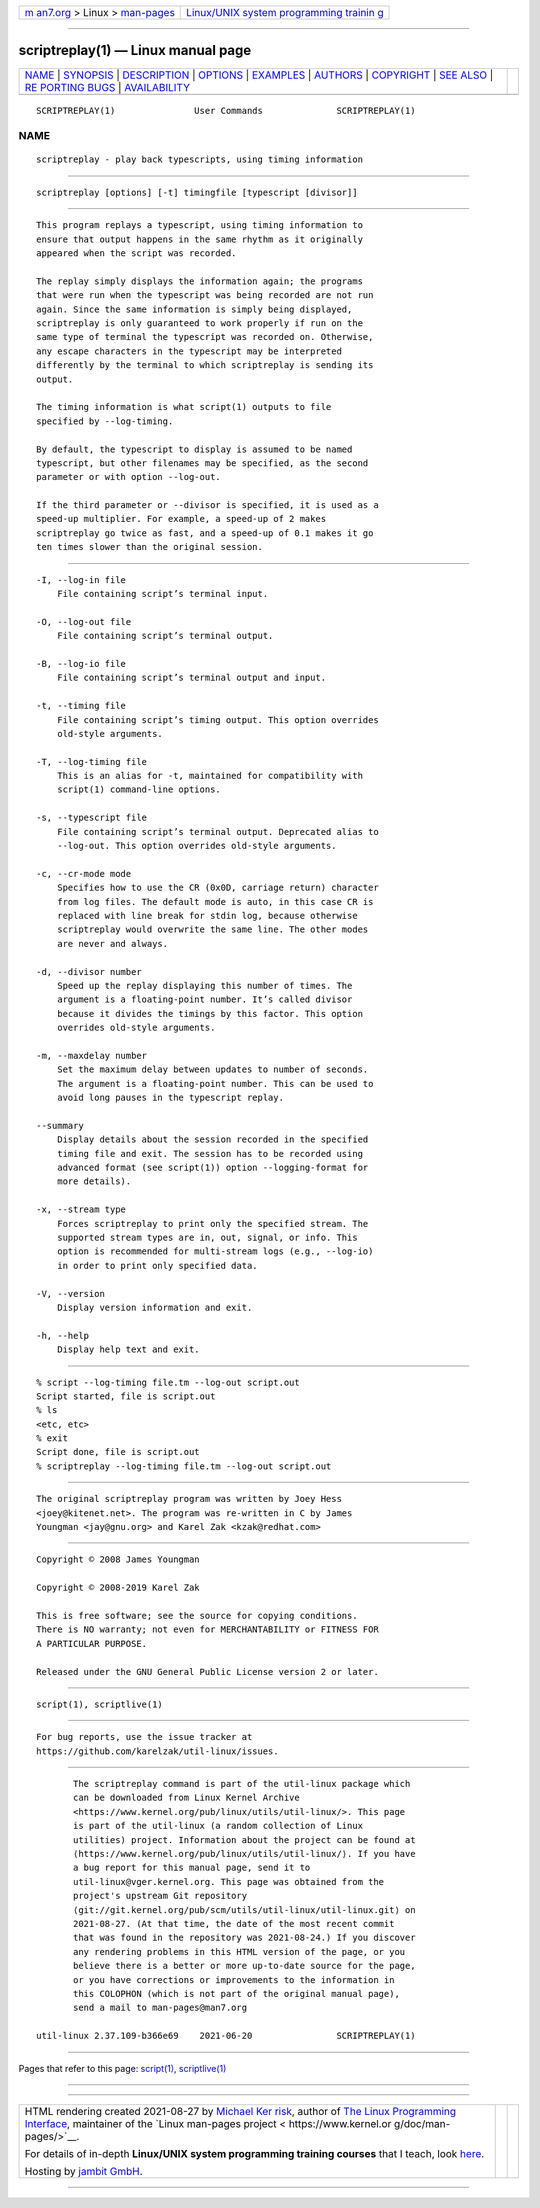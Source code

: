 .. container:: page-top

.. container:: nav-bar

   +----------------------------------+----------------------------------+
   | `m                               | `Linux/UNIX system programming   |
   | an7.org <../../../index.html>`__ | trainin                          |
   | > Linux >                        | g <http://man7.org/training/>`__ |
   | `man-pages <../index.html>`__    |                                  |
   +----------------------------------+----------------------------------+

--------------

scriptreplay(1) — Linux manual page
===================================

+-----------------------------------+-----------------------------------+
| `NAME <#NAME>`__ \|               |                                   |
| `SYNOPSIS <#SYNOPSIS>`__ \|       |                                   |
| `DESCRIPTION <#DESCRIPTION>`__ \| |                                   |
| `OPTIONS <#OPTIONS>`__ \|         |                                   |
| `EXAMPLES <#EXAMPLES>`__ \|       |                                   |
| `AUTHORS <#AUTHORS>`__ \|         |                                   |
| `COPYRIGHT <#COPYRIGHT>`__ \|     |                                   |
| `SEE ALSO <#SEE_ALSO>`__ \|       |                                   |
| `RE                               |                                   |
| PORTING BUGS <#REPORTING_BUGS>`__ |                                   |
| \|                                |                                   |
| `AVAILABILITY <#AVAILABILITY>`__  |                                   |
+-----------------------------------+-----------------------------------+
| .. container:: man-search-box     |                                   |
+-----------------------------------+-----------------------------------+

::

   SCRIPTREPLAY(1)               User Commands              SCRIPTREPLAY(1)

NAME
-------------------------------------------------

::

          scriptreplay - play back typescripts, using timing information


---------------------------------------------------------

::

          scriptreplay [options] [-t] timingfile [typescript [divisor]]


---------------------------------------------------------------

::

          This program replays a typescript, using timing information to
          ensure that output happens in the same rhythm as it originally
          appeared when the script was recorded.

          The replay simply displays the information again; the programs
          that were run when the typescript was being recorded are not run
          again. Since the same information is simply being displayed,
          scriptreplay is only guaranteed to work properly if run on the
          same type of terminal the typescript was recorded on. Otherwise,
          any escape characters in the typescript may be interpreted
          differently by the terminal to which scriptreplay is sending its
          output.

          The timing information is what script(1) outputs to file
          specified by --log-timing.

          By default, the typescript to display is assumed to be named
          typescript, but other filenames may be specified, as the second
          parameter or with option --log-out.

          If the third parameter or --divisor is specified, it is used as a
          speed-up multiplier. For example, a speed-up of 2 makes
          scriptreplay go twice as fast, and a speed-up of 0.1 makes it go
          ten times slower than the original session.


-------------------------------------------------------

::

          -I, --log-in file
              File containing script’s terminal input.

          -O, --log-out file
              File containing script’s terminal output.

          -B, --log-io file
              File containing script’s terminal output and input.

          -t, --timing file
              File containing script’s timing output. This option overrides
              old-style arguments.

          -T, --log-timing file
              This is an alias for -t, maintained for compatibility with
              script(1) command-line options.

          -s, --typescript file
              File containing script’s terminal output. Deprecated alias to
              --log-out. This option overrides old-style arguments.

          -c, --cr-mode mode
              Specifies how to use the CR (0x0D, carriage return) character
              from log files. The default mode is auto, in this case CR is
              replaced with line break for stdin log, because otherwise
              scriptreplay would overwrite the same line. The other modes
              are never and always.

          -d, --divisor number
              Speed up the replay displaying this number of times. The
              argument is a floating-point number. It’s called divisor
              because it divides the timings by this factor. This option
              overrides old-style arguments.

          -m, --maxdelay number
              Set the maximum delay between updates to number of seconds.
              The argument is a floating-point number. This can be used to
              avoid long pauses in the typescript replay.

          --summary
              Display details about the session recorded in the specified
              timing file and exit. The session has to be recorded using
              advanced format (see script(1)) option --logging-format for
              more details).

          -x, --stream type
              Forces scriptreplay to print only the specified stream. The
              supported stream types are in, out, signal, or info. This
              option is recommended for multi-stream logs (e.g., --log-io)
              in order to print only specified data.

          -V, --version
              Display version information and exit.

          -h, --help
              Display help text and exit.


---------------------------------------------------------

::

              % script --log-timing file.tm --log-out script.out
              Script started, file is script.out
              % ls
              <etc, etc>
              % exit
              Script done, file is script.out
              % scriptreplay --log-timing file.tm --log-out script.out


-------------------------------------------------------

::

          The original scriptreplay program was written by Joey Hess
          <joey@kitenet.net>. The program was re-written in C by James
          Youngman <jay@gnu.org> and Karel Zak <kzak@redhat.com>


-----------------------------------------------------------

::

          Copyright © 2008 James Youngman

          Copyright © 2008-2019 Karel Zak

          This is free software; see the source for copying conditions.
          There is NO warranty; not even for MERCHANTABILITY or FITNESS FOR
          A PARTICULAR PURPOSE.

          Released under the GNU General Public License version 2 or later.


---------------------------------------------------------

::

          script(1), scriptlive(1)


---------------------------------------------------------------------

::

          For bug reports, use the issue tracker at
          https://github.com/karelzak/util-linux/issues.


-----------------------------------------------------------------

::

          The scriptreplay command is part of the util-linux package which
          can be downloaded from Linux Kernel Archive
          <https://www.kernel.org/pub/linux/utils/util-linux/>. This page
          is part of the util-linux (a random collection of Linux
          utilities) project. Information about the project can be found at
          ⟨https://www.kernel.org/pub/linux/utils/util-linux/⟩. If you have
          a bug report for this manual page, send it to
          util-linux@vger.kernel.org. This page was obtained from the
          project's upstream Git repository
          ⟨git://git.kernel.org/pub/scm/utils/util-linux/util-linux.git⟩ on
          2021-08-27. (At that time, the date of the most recent commit
          that was found in the repository was 2021-08-24.) If you discover
          any rendering problems in this HTML version of the page, or you
          believe there is a better or more up-to-date source for the page,
          or you have corrections or improvements to the information in
          this COLOPHON (which is not part of the original manual page),
          send a mail to man-pages@man7.org

   util-linux 2.37.109-b366e69    2021-06-20                SCRIPTREPLAY(1)

--------------

Pages that refer to this page: `script(1) <../man1/script.1.html>`__, 
`scriptlive(1) <../man1/scriptlive.1.html>`__

--------------

--------------

.. container:: footer

   +-----------------------+-----------------------+-----------------------+
   | HTML rendering        |                       | |Cover of TLPI|       |
   | created 2021-08-27 by |                       |                       |
   | `Michael              |                       |                       |
   | Ker                   |                       |                       |
   | risk <https://man7.or |                       |                       |
   | g/mtk/index.html>`__, |                       |                       |
   | author of `The Linux  |                       |                       |
   | Programming           |                       |                       |
   | Interface <https:     |                       |                       |
   | //man7.org/tlpi/>`__, |                       |                       |
   | maintainer of the     |                       |                       |
   | `Linux man-pages      |                       |                       |
   | project <             |                       |                       |
   | https://www.kernel.or |                       |                       |
   | g/doc/man-pages/>`__. |                       |                       |
   |                       |                       |                       |
   | For details of        |                       |                       |
   | in-depth **Linux/UNIX |                       |                       |
   | system programming    |                       |                       |
   | training courses**    |                       |                       |
   | that I teach, look    |                       |                       |
   | `here <https://ma     |                       |                       |
   | n7.org/training/>`__. |                       |                       |
   |                       |                       |                       |
   | Hosting by `jambit    |                       |                       |
   | GmbH                  |                       |                       |
   | <https://www.jambit.c |                       |                       |
   | om/index_en.html>`__. |                       |                       |
   +-----------------------+-----------------------+-----------------------+

--------------

.. container:: statcounter

   |Web Analytics Made Easy - StatCounter|

.. |Cover of TLPI| image:: https://man7.org/tlpi/cover/TLPI-front-cover-vsmall.png
   :target: https://man7.org/tlpi/
.. |Web Analytics Made Easy - StatCounter| image:: https://c.statcounter.com/7422636/0/9b6714ff/1/
   :class: statcounter
   :target: https://statcounter.com/
